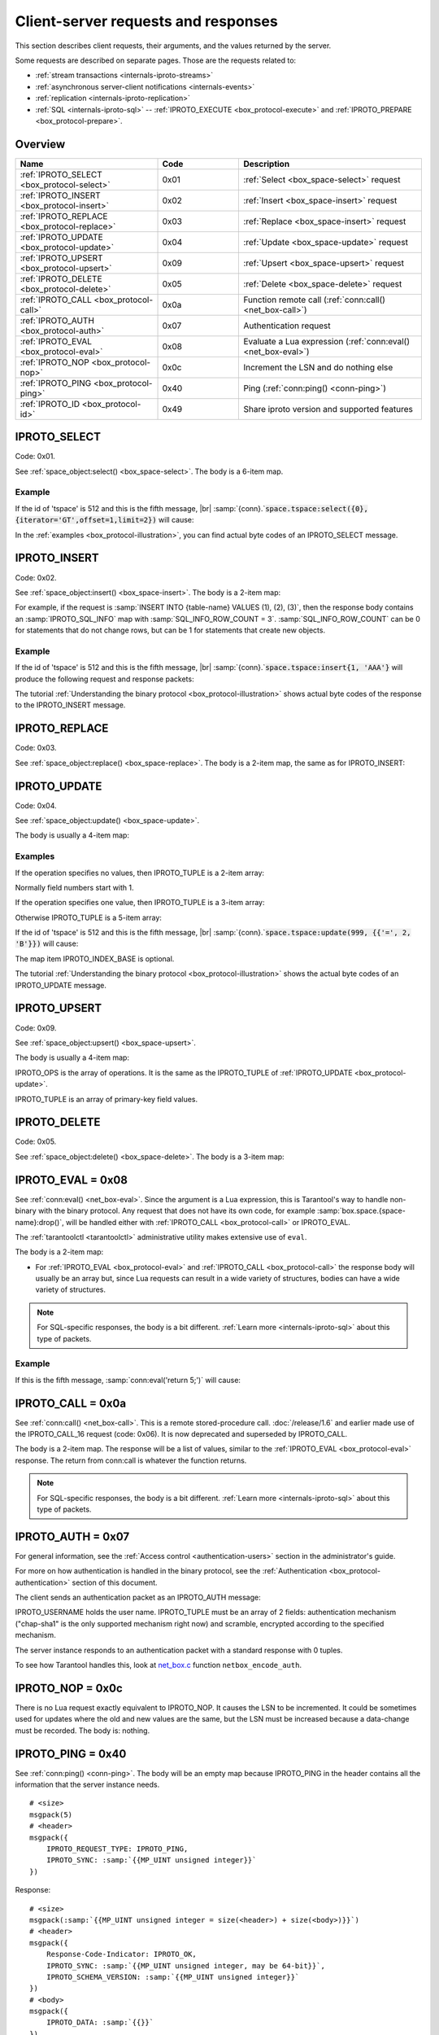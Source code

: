 ..  _internals-requests_responses:

Client-server requests and responses
====================================

This section describes client requests, their arguments, and the values returned by the server.

Some requests are described on separate pages. Those are the requests related to:

*   :ref:`stream transactions <internals-iproto-streams>`
*   :ref:`asynchronous server-client notifications <internals-events>`
*   :ref:`replication <internals-iproto-replication>`
*   :ref:`SQL <internals-iproto-sql>` --
    :ref:`IPROTO_EXECUTE <box_protocol-execute>` and :ref:`IPROTO_PREPARE <box_protocol-prepare>`.

Overview
--------

..  container:: table

    ..  list-table::
        :header-rows: 1
        :widths: 35 20 45

        *   -   Name
            -   Code
            -   Description

        *   -   :ref:`IPROTO_SELECT <box_protocol-select>`
            -   0x01
            -   :ref:`Select <box_space-select>` request

        *   -   :ref:`IPROTO_INSERT <box_protocol-insert>`
            -   0x02
            -   :ref:`Insert <box_space-insert>` request

        *   -   :ref:`IPROTO_REPLACE <box_protocol-replace>`
            -   0x03
            -   :ref:`Replace <box_space-insert>` request

        *   -   :ref:`IPROTO_UPDATE <box_protocol-update>`
            -   0x04
            -   :ref:`Update <box_space-update>` request

        *   -   :ref:`IPROTO_UPSERT <box_protocol-upsert>`
            -   0x09
            -   :ref:`Upsert <box_space-upsert>` request

        *   -   :ref:`IPROTO_DELETE <box_protocol-delete>`
            -   0x05
            -   :ref:`Delete <box_space-delete>` request

        *   -   :ref:`IPROTO_CALL <box_protocol-call>`
            -   0x0a 
            -   Function remote call (:ref:`conn:call() <net_box-call>`)
        
        *   -   :ref:`IPROTO_AUTH <box_protocol-auth>`
            -   0x07
            -   Authentication request

        *   -   :ref:`IPROTO_EVAL <box_protocol-eval>`
            -   0x08
            -   Evaluate a Lua expression (:ref:`conn:eval() <net_box-eval>`)

        *   -   :ref:`IPROTO_NOP <box_protocol-nop>`
            -   0x0c
            -   Increment the LSN and do nothing else

        *   -   :ref:`IPROTO_PING <box_protocol-ping>`
            -   0x40
            -   Ping (:ref:`conn:ping() <conn-ping>`)

        *   -   :ref:`IPROTO_ID <box_protocol-id>`
            -   0x49
            -   Share iproto version and supported features


..  _box_protocol-select:

IPROTO_SELECT
-------------

Code: 0x01.

See :ref:`space_object:select() <box_space-select>`.
The body is a 6-item map.

..  image:: images/select.svg

Example
~~~~~~~

If the id of 'tspace' is 512 and this is the fifth message, |br|
:samp:`{conn}.`:code:`space.tspace:select({0},{iterator='GT',offset=1,limit=2})` will cause:

..  image:: images/select_example.svg

In the :ref:`examples <box_protocol-illustration>`,
you can find actual byte codes of an IPROTO_SELECT message.


..  _box_protocol-insert:

IPROTO_INSERT
-------------

Code: 0x02.

See :ref:`space_object:insert()  <box_space-insert>`.
The body is a 2-item map:

..  image:: images/insert.svg

For example, if the request is
:samp:`INSERT INTO {table-name} VALUES (1), (2), (3)`, then the response body
contains an :samp:`IPROTO_SQL_INFO` map with :samp:`SQL_INFO_ROW_COUNT = 3`.
:samp:`SQL_INFO_ROW_COUNT` can be 0 for statements that do not change rows,
but can be 1 for statements that create new objects.

Example
~~~~~~~

If the id of 'tspace' is 512 and this is the fifth message, |br|
:samp:`{conn}.`:code:`space.tspace:insert{1, 'AAA'}` will produce the following request and response packets:

..  image:: images/insert_example.svg

The tutorial :ref:`Understanding the binary protocol <box_protocol-illustration>`
shows actual byte codes of the response to the IPROTO_INSERT message.

..  _box_protocol-replace:

IPROTO_REPLACE
--------------

Code: 0x03.

See :ref:`space_object:replace()  <box_space-replace>`.
The body is a 2-item map, the same as for IPROTO_INSERT:

.. image:: images/replace.svg

..  _box_protocol-update:

IPROTO_UPDATE
-------------

Code: 0x04.

See :ref:`space_object:update()  <box_space-update>`.

The body is usually a 4-item map:

..  image:: images/update.svg

Examples
~~~~~~~~

If the operation specifies no values, then IPROTO_TUPLE is a 2-item array: 

.. image:: images/update_example_0.svg

Normally field numbers start with 1.

If the operation specifies one value, then IPROTO_TUPLE is a 3-item array:

..  image:: images/update_example_1.svg

Otherwise IPROTO_TUPLE is a 5-item array:

..  image:: images/update_example_regular.svg

If the id of 'tspace' is 512 and this is the fifth message, |br|
:samp:`{conn}.`:code:`space.tspace:update(999, {{'=', 2, 'B'}})` will cause:

..  image:: images/update_example.svg

The map item IPROTO_INDEX_BASE is optional.

The tutorial :ref:`Understanding the binary protocol <box_protocol-illustration>`
shows the actual byte codes of an IPROTO_UPDATE message.


..  _box_protocol-upsert:

IPROTO_UPSERT
-------------

Code: 0x09.

See :ref:`space_object:upsert()  <box_space-upsert>`.

The body is usually a 4-item map:

..  image:: images/upsert.svg

IPROTO_OPS is the array of operations. It is the same as the IPROTO_TUPLE of :ref:`IPROTO_UPDATE <box_protocol-update>`.

IPROTO_TUPLE is an array of primary-key field values.

..  _box_protocol-delete:

IPROTO_DELETE
-------------

Code: 0x05.

See :ref:`space_object:delete()  <box_space-delete>`.
The body is a 3-item map:

..  image:: images/delete.svg

..  _box_protocol-eval:

IPROTO_EVAL = 0x08
------------------

See :ref:`conn:eval() <net_box-eval>`.
Since the argument is a Lua expression, this is
Tarantool's way to handle non-binary with the
binary protocol. Any request that does not have
its own code, for example :samp:`box.space.{space-name}:drop()`,
will be handled either with :ref:`IPROTO_CALL <box_protocol-call>`
or IPROTO_EVAL.

The :ref:`tarantoolctl <tarantoolctl>` administrative utility
makes extensive use of ``eval``.

The body is a 2-item map:

..  image:: images/eval.svg

*   For :ref:`IPROTO_EVAL <box_protocol-eval>` and :ref:`IPROTO_CALL <box_protocol-call>`
    the response body will usually be an array but, since Lua requests can result in a wide variety
    of structures, bodies can have a wide variety of structures.

..  note::

    For SQL-specific responses, the body is a bit different.
    :ref:`Learn more <internals-iproto-sql>` about this type of packets.

Example
~~~~~~~

If this is the fifth message, :samp:`conn:eval('return 5;')` will cause:

..  image:: images/eval_example.svg

..  _box_protocol-call:

IPROTO_CALL = 0x0a
------------------

See :ref:`conn:call() <net_box-call>`.
This is a remote stored-procedure call.
:doc:`/release/1.6` and earlier made use of the IPROTO_CALL_16 request (code: 0x06). It is now deprecated
and superseded by IPROTO_CALL.

The body is a 2-item map. The response will be a list of values, similar to the
:ref:`IPROTO_EVAL <box_protocol-eval>` response. The return from conn:call is whatever the function returns.

..  image:: images/call.svg

..  note::

    For SQL-specific responses, the body is a bit different.
    :ref:`Learn more <internals-iproto-sql>` about this type of packets.

..  _box_protocol-auth:

IPROTO_AUTH = 0x07
------------------

For general information, see the :ref:`Access control <authentication-users>` section in the administrator's guide.

For more on how authentication is handled in the binary protocol,
see the :ref:`Authentication <box_protocol-authentication>` section of this document.

The client sends an authentication packet as an IPROTO_AUTH message:

..  image:: images/auth.svg

IPROTO_USERNAME holds the user name. IPROTO_TUPLE must be an array of 2 fields:
authentication mechanism ("chap-sha1" is the only supported mechanism right now)
and scramble, encrypted according to the specified mechanism.

The server instance responds to an authentication packet with a standard response with 0 tuples.

To see how Tarantool handles this, look at
`net_box.c <https://github.com/tarantool/tarantool/blob/master/src/box/lua/net_box.c>`_
function ``netbox_encode_auth``.

..  _box_protocol-nop:

IPROTO_NOP = 0x0c
-----------------

There is no Lua request exactly equivalent to IPROTO_NOP.
It causes the LSN to be incremented.
It could be sometimes used for updates where the old and new values
are the same, but the LSN must be increased because a data-change
must be recorded.
The body is: nothing.


..  _box_protocol-ping:

IPROTO_PING = 0x40
------------------

See :ref:`conn:ping() <conn-ping>`. The body will be an empty map because IPROTO_PING
in the header contains all the information that the server instance needs.

..  cssclass:: highlight
..  parsed-literal::

    # <size>
    msgpack(5)
    # <header>
    msgpack({
        IPROTO_REQUEST_TYPE: IPROTO_PING,
        IPROTO_SYNC: :samp:`{{MP_UINT unsigned integer}}`
    })

Response:

..  cssclass:: highlight
..  parsed-literal::

    # <size>
    msgpack(:samp:`{{MP_UINT unsigned integer = size(<header>) + size(<body>)}}`)
    # <header>
    msgpack({
        Response-Code-Indicator: IPROTO_OK,
        IPROTO_SYNC: :samp:`{{MP_UINT unsigned integer, may be 64-bit}}`,
        IPROTO_SCHEMA_VERSION: :samp:`{{MP_UINT unsigned integer}}`
    })
    # <body>
    msgpack({
        IPROTO_DATA: :samp:`{{}}`
    })

- For :ref:`IPROTO_PING <box_protocol-ping>` the body will be an empty map.


..  _box_protocol-id:

IPROTO_ID = 0x49
----------------

Clients send this message to inform the server about the protocol version and
features they support. Based on this information, the server can enable or
disable certain features in interacting with these clients.

The body is a 2-item map:

..  cssclass:: highlight
..  parsed-literal::

    # <size>
    msgpack(:samp:`{{MP_UINT unsigned integer = size(<header>) + size(<body>)}}`)
    # <header>
    msgpack({
        IPROTO_REQUEST_TYPE: IPROTO_ID,
        IPROTO_SYNC: :samp:`{{MP_UINT unsigned integer}}`
    })
    # <body>
    msgpack({
        IPROTO_VERSION: :samp:`{{MP_UINT unsigned integer}}}`,
        IPROTO_FEATURES: :samp:`{{MP_ARRAY array of unsigned integers}}}`
    })


IPROTO_ID requests can be processed without authentication.

Response:

- For :ref:`IPROTO_ID <box_protocol-id>`, the response body has the same structure as
  the request body. It informs the client about the protocol version and features
  that the server supports.

